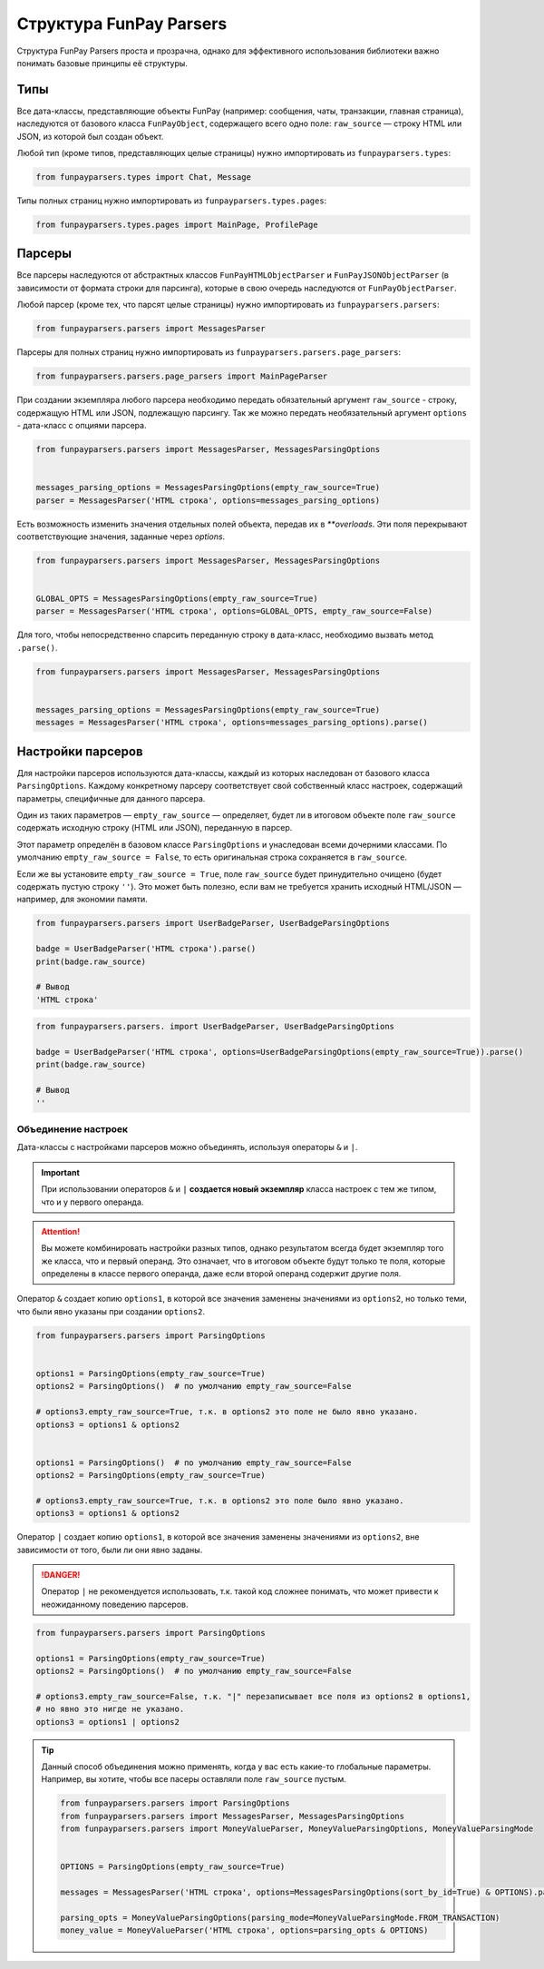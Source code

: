 ************************
Структура FunPay Parsers
************************

Структура FunPay Parsers проста и прозрачна, однако для эффективного использования библиотеки важно понимать базовые принципы её структуры.

====
Типы
====

Все дата-классы, представляющие объекты FunPay (например: сообщения, чаты, транзакции, главная страница),
наследуются от базового класса ``FunPayObject``, содержащего всего одно поле: ``raw_source`` — строку HTML или JSON, из которой был создан объект.

Любой тип (кроме типов, представляющих целые страницы) нужно импортировать из ``funpayparsers.types``:

.. code:: python

    from funpayparsers.types import Chat, Message


Типы полных страниц нужно импортировать из ``funpayparsers.types.pages``:

.. code:: python

    from funpayparsers.types.pages import MainPage, ProfilePage


=======
Парсеры
=======

Все парсеры наследуются от абстрактных классов ``FunPayHTMLObjectParser`` и ``FunPayJSONObjectParser`` (в зависимости от формата строки для парсинга),
которые в свою очередь наследуются от ``FunPayObjectParser``.

Любой парсер (кроме тех, что парсят целые страницы) нужно импортировать из ``funpayparsers.parsers``:

.. code:: python

    from funpayparsers.parsers import MessagesParser

Парсеры для полных страниц нужно импортировать из ``funpayparsers.parsers.page_parsers``:

.. code:: python

    from funpayparsers.parsers.page_parsers import MainPageParser

При создании экземпляра любого парсера необходимо передать обязательный аргумент ``raw_source`` - строку,
содержащую HTML или JSON, подлежащую парсингу.
Так же можно передать необязательный аргумент ``options`` - дата-класс с опциями парсера.

.. code:: python

    from funpayparsers.parsers import MessagesParser, MessagesParsingOptions


    messages_parsing_options = MessagesParsingOptions(empty_raw_source=True)
    parser = MessagesParser('HTML строка', options=messages_parsing_options)

Есть возможность изменить значения отдельных полей объекта, передав их в `**overloads`.
Эти поля перекрывают соответствующие значения, заданные через `options`.

.. code:: python

    from funpayparsers.parsers import MessagesParser, MessagesParsingOptions


    GLOBAL_OPTS = MessagesParsingOptions(empty_raw_source=True)
    parser = MessagesParser('HTML строка', options=GLOBAL_OPTS, empty_raw_source=False)


Для того, чтобы непосредственно спарсить переданную строку в дата-класс, необходимо вызвать метод ``.parse()``.


.. code:: python

    from funpayparsers.parsers import MessagesParser, MessagesParsingOptions


    messages_parsing_options = MessagesParsingOptions(empty_raw_source=True)
    messages = MessagesParser('HTML строка', options=messages_parsing_options).parse()


==================
Настройки парсеров
==================

Для настройки парсеров используются дата-классы, каждый из которых наследован от базового класса ``ParsingOptions``.
Каждому конкретному парсеру соответствует свой собственный класс настроек, содержащий параметры, специфичные для данного парсера.

Один из таких параметров — ``empty_raw_source`` — определяет, будет ли в итоговом объекте поле ``raw_source``
содержать исходную строку (HTML или JSON), переданную в парсер.

Этот параметр определён в базовом классе ``ParsingOptions`` и унаследован всеми дочерними классами.
По умолчанию ``empty_raw_source = False``, то есть оригинальная строка сохраняется в ``raw_source``.

Если же вы установите ``empty_raw_source = True``, поле ``raw_source`` будет принудительно очищено
(будет содержать пустую строку ``''``).
Это может быть полезно, если вам не требуется хранить исходный HTML/JSON — например, для экономии памяти.


.. code:: python

    from funpayparsers.parsers import UserBadgeParser, UserBadgeParsingOptions

    badge = UserBadgeParser('HTML строка').parse()
    print(badge.raw_source)

    # Вывод
    'HTML строка'


.. code:: python

    from funpayparsers.parsers. import UserBadgeParser, UserBadgeParsingOptions

    badge = UserBadgeParser('HTML строка', options=UserBadgeParsingOptions(empty_raw_source=True)).parse()
    print(badge.raw_source)

    # Вывод
    ''

--------------------
Объединение настроек
--------------------

Дата-классы с настройками парсеров можно объединять, используя операторы ``&`` и ``|``.

.. important::

    При использовании операторов ``&`` и ``|`` **создается новый экземпляр** класса настроек с тем же типом, что и у первого операнда.


.. attention::

    Вы можете комбинировать настройки разных типов, однако результатом всегда будет экземпляр того же класса, что и первый операнд.
    Это означает, что в итоговом объекте будут только те поля, которые определены в классе первого операнда,
    даже если второй операнд содержит другие поля.


Оператор ``&`` создает копию ``options1``, в которой все значения заменены значениями из ``options2``, но только теми,
что были явно указаны при создании ``options2``.

.. code:: python

    from funpayparsers.parsers import ParsingOptions


    options1 = ParsingOptions(empty_raw_source=True)
    options2 = ParsingOptions()  # по умолчанию empty_raw_source=False

    # options3.empty_raw_source=True, т.к. в options2 это поле не было явно указано.
    options3 = options1 & options2


    options1 = ParsingOptions()  # по умолчанию empty_raw_source=False
    options2 = ParsingOptions(empty_raw_source=True)

    # options3.empty_raw_source=True, т.к. в options2 это поле было явно указано.
    options3 = options1 & options2

Оператор ``|`` создает копию ``options1``, в которой все значения заменены значениями из ``options2``, вне зависимости от того, были ли они явно заданы.

.. danger::

    Оператор ``|`` не рекомендуется использовать, т.к. такой код сложнее понимать, что может привести к неожиданному поведению парсеров.


.. code:: python

    from funpayparsers.parsers import ParsingOptions

    options1 = ParsingOptions(empty_raw_source=True)
    options2 = ParsingOptions()  # по умолчанию empty_raw_source=False

    # options3.empty_raw_source=False, т.к. "|" перезаписывает все поля из options2 в options1,
    # но явно это нигде не указано.
    options3 = options1 | options2


.. tip::

    Данный способ объединения можно применять, когда у вас есть какие-то глобальные параметры. Например, вы хотите, чтобы все пасеры
    оставляли поле ``raw_source`` пустым.


    .. code:: python

        from funpayparsers.parsers import ParsingOptions
        from funpayparsers.parsers import MessagesParser, MessagesParsingOptions
        from funpayparsers.parsers import MoneyValueParser, MoneyValueParsingOptions, MoneyValueParsingMode


        OPTIONS = ParsingOptions(empty_raw_source=True)

        messages = MessagesParser('HTML строка', options=MessagesParsingOptions(sort_by_id=True) & OPTIONS).parse()

        parsing_opts = MoneyValueParsingOptions(parsing_mode=MoneyValueParsingMode.FROM_TRANSACTION)
        money_value = MoneyValueParser('HTML строка', options=parsing_opts & OPTIONS)